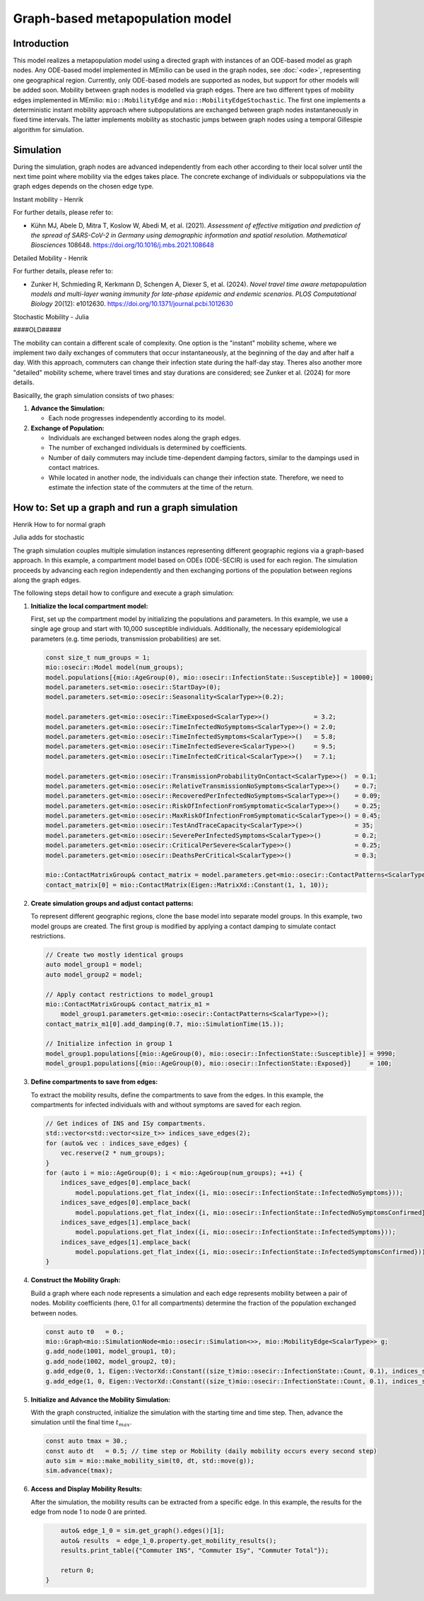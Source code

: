 Graph-based metapopulation model
================================

Introduction
-------------

This model realizes a metapopulation model using a directed graph with instances of an ODE-based model as graph nodes. Any ODE-based model implemented in MEmilio can be used in the graph nodes, see :doc:`<ode>`, representing one geographical region. Currently, only ODE-based models are supported as nodes, but support for other models will be added soon. Mobility between graph nodes is modelled via graph edges. There are two different types of mobility edges implemented in MEmilio: ``mio::MobilityEdge`` and ``mio::MobilityEdgeStochastic``. The first one implements a deterministic instant mobility approach where subpopulations are exchanged between graph nodes instantaneously in fixed time intervals. The latter implements mobility as stochastic jumps between graph nodes using a temporal Gillespie algorithm for simulation.

Simulation
-----------

During the simulation, graph nodes are advanced independently from each other according to their local solver until the next time point where mobility via the edges takes place. The concrete exchange of individuals or subpopulations via the graph edges depends on the chosen edge type.

Instant mobility - Henrik

For further details, please refer to:

- Kühn MJ, Abele D, Mitra T, Koslow W, Abedi M, et al. (2021). *Assessment of effective mitigation and prediction of the spread of SARS-CoV-2 in Germany using demographic information and spatial resolution*. *Mathematical Biosciences* 108648. `<https://doi.org/10.1016/j.mbs.2021.108648>`_

Detailed Mobility - Henrik

For further details, please refer to:

- Zunker H, Schmieding R, Kerkmann D, Schengen A, Diexer S, et al. (2024). *Novel travel time aware metapopulation models and multi-layer waning immunity for late-phase epidemic and endemic scenarios*. *PLOS Computational Biology* 20(12): e1012630. `<https://doi.org/10.1371/journal.pcbi.1012630>`_

Stochastic Mobility - Julia

####OLD#####

The mobility can contain a different scale of complexity.  One option is the "instant" mobility scheme, where we implement two daily exchanges of commuters that occur instantaneously, at the beginning of the day and after half a day. With this approach,
commuters can change their infection state during the half-day stay. Theres also another more "detailed" mobility scheme, where travel times and stay durations are considered; see Zunker et al. (2024) for more details.

Basicallly, the graph simulation consists of two phases:

1. **Advance the Simulation:**
   
   - Each node progresses independently according to its model.

2. **Exchange of Population:**
   
   - Individuals are exchanged between nodes along the graph edges.
   - The number of exchanged individuals is determined by coefficients.
   - Number of daily commuters may include time-dependent damping factors, similar to the dampings used in contact matrices.
   - While located in another node, the individuals can change their infection state. Therefore, we need to estimate the infection state of the commuters at the time of the return.

How to: Set up a graph and run a graph simulation
-------------------------------------------------

Henrik How to for normal graph

Julia adds for stochastic

The graph simulation couples multiple simulation instances representing different geographic regions via a graph-based approach. In this example, a compartment model based on ODEs (ODE-SECIR) is used for each region. The simulation proceeds by advancing each region independently and then exchanging portions of the population between regions along the graph edges.

The following steps detail how to configure and execute a graph simulation:

1. **Initialize the local compartment model:**

   First, set up the compartment model by initializing the populations and parameters. In this example, we use a single age group and start with 10,000 susceptible individuals. Additionally, the necessary epidemiological parameters (e.g. time periods, transmission probabilities) are set.

   .. code-block:: cpp

           const size_t num_groups = 1;
           mio::osecir::Model model(num_groups);
           model.populations[{mio::AgeGroup(0), mio::osecir::InfectionState::Susceptible}] = 10000;
           model.parameters.set<mio::osecir::StartDay>(0);
           model.parameters.set<mio::osecir::Seasonality<ScalarType>>(0.2);
       
           model.parameters.get<mio::osecir::TimeExposed<ScalarType>>()            = 3.2;
           model.parameters.get<mio::osecir::TimeInfectedNoSymptoms<ScalarType>>() = 2.0;
           model.parameters.get<mio::osecir::TimeInfectedSymptoms<ScalarType>>()   = 5.8;
           model.parameters.get<mio::osecir::TimeInfectedSevere<ScalarType>>()     = 9.5;
           model.parameters.get<mio::osecir::TimeInfectedCritical<ScalarType>>()   = 7.1;
       
           model.parameters.get<mio::osecir::TransmissionProbabilityOnContact<ScalarType>>()  = 0.1;
           model.parameters.get<mio::osecir::RelativeTransmissionNoSymptoms<ScalarType>>()    = 0.7;
           model.parameters.get<mio::osecir::RecoveredPerInfectedNoSymptoms<ScalarType>>()    = 0.09;
           model.parameters.get<mio::osecir::RiskOfInfectionFromSymptomatic<ScalarType>>()    = 0.25;
           model.parameters.get<mio::osecir::MaxRiskOfInfectionFromSymptomatic<ScalarType>>() = 0.45;
           model.parameters.get<mio::osecir::TestAndTraceCapacity<ScalarType>>()              = 35;
           model.parameters.get<mio::osecir::SeverePerInfectedSymptoms<ScalarType>>()         = 0.2;
           model.parameters.get<mio::osecir::CriticalPerSevere<ScalarType>>()                 = 0.25;
           model.parameters.get<mio::osecir::DeathsPerCritical<ScalarType>>()                 = 0.3;
       
           mio::ContactMatrixGroup& contact_matrix = model.parameters.get<mio::osecir::ContactPatterns<ScalarType>>();
           contact_matrix[0] = mio::ContactMatrix(Eigen::MatrixXd::Constant(1, 1, 10));

2. **Create simulation groups and adjust contact patterns:**

   To represent different geographic regions, clone the base model into separate model groups. In this example, two model groups are created. The first group is modified by applying a contact damping to simulate contact restrictions.

   .. code-block:: cpp

           // Create two mostly identical groups
           auto model_group1 = model;
           auto model_group2 = model;
       
           // Apply contact restrictions to model_group1
           mio::ContactMatrixGroup& contact_matrix_m1 =
               model_group1.parameters.get<mio::osecir::ContactPatterns<ScalarType>>();
           contact_matrix_m1[0].add_damping(0.7, mio::SimulationTime(15.));
       
           // Initialize infection in group 1
           model_group1.populations[{mio::AgeGroup(0), mio::osecir::InfectionState::Susceptible}] = 9990;
           model_group1.populations[{mio::AgeGroup(0), mio::osecir::InfectionState::Exposed}]     = 100;

3. **Define compartments to save from edges:**

   To extract the mobility results, define the compartments to save from the edges. In this example, the compartments for infected individuals with and without symptoms are saved for each region.

   .. code-block:: cpp

           // Get indices of INS and ISy compartments.
           std::vector<std::vector<size_t>> indices_save_edges(2);
           for (auto& vec : indices_save_edges) {
               vec.reserve(2 * num_groups);
           }
           for (auto i = mio::AgeGroup(0); i < mio::AgeGroup(num_groups); ++i) {
               indices_save_edges[0].emplace_back(
                   model.populations.get_flat_index({i, mio::osecir::InfectionState::InfectedNoSymptoms}));
               indices_save_edges[0].emplace_back(
                   model.populations.get_flat_index({i, mio::osecir::InfectionState::InfectedNoSymptomsConfirmed}));
               indices_save_edges[1].emplace_back(
                   model.populations.get_flat_index({i, mio::osecir::InfectionState::InfectedSymptoms}));
               indices_save_edges[1].emplace_back(
                   model.populations.get_flat_index({i, mio::osecir::InfectionState::InfectedSymptomsConfirmed}));
           }

4. **Construct the Mobility Graph:**

   Build a graph where each node represents a simulation and each edge represents mobility between a pair of nodes. Mobility coefficients (here, 0.1 for all compartments) determine the fraction of the population exchanged between nodes.

   .. code-block:: cpp
    
           const auto t0   = 0.;
           mio::Graph<mio::SimulationNode<mio::osecir::Simulation<>>, mio::MobilityEdge<ScalarType>> g;
           g.add_node(1001, model_group1, t0);
           g.add_node(1002, model_group2, t0);
           g.add_edge(0, 1, Eigen::VectorXd::Constant((size_t)mio::osecir::InfectionState::Count, 0.1), indices_save_edges);
           g.add_edge(1, 0, Eigen::VectorXd::Constant((size_t)mio::osecir::InfectionState::Count, 0.1), indices_save_edges);

5. **Initialize and Advance the Mobility Simulation:**

   With the graph constructed, initialize the simulation with the starting time and time step. Then, advance the simulation until the final time :math:`t_{max}`.

   .. code-block:: cpp
            
           const auto tmax = 30.;
           const auto dt   = 0.5; // time step or Mobility (daily mobility occurs every second step)
           auto sim = mio::make_mobility_sim(t0, dt, std::move(g));
           sim.advance(tmax);

6. **Access and Display Mobility Results:**

   After the simulation, the mobility results can be extracted from a specific edge. In this example, the results for the edge from node 1 to node 0 are printed.

   .. code-block:: cpp

           auto& edge_1_0 = sim.get_graph().edges()[1];
           auto& results  = edge_1_0.property.get_mobility_results();
           results.print_table({"Commuter INS", "Commuter ISy", "Commuter Total"});
       
           return 0;
       }
